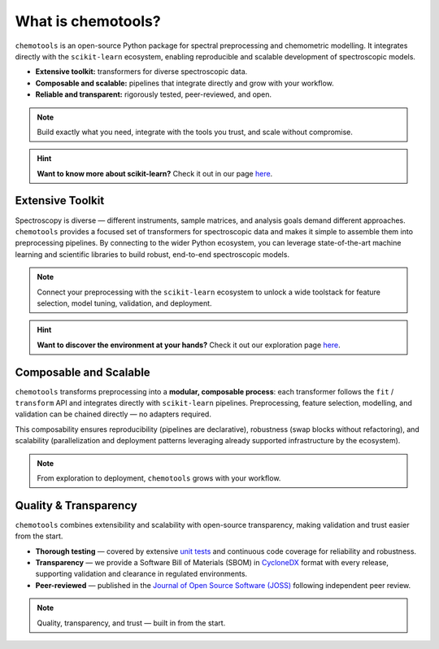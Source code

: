 What is chemotools?
====================

``chemotools`` is an open-source Python package for spectral preprocessing and chemometric modelling. It integrates directly with the ``scikit-learn`` ecosystem, enabling reproducible and scalable development of spectroscopic models.

* **Extensive toolkit:** transformers for diverse spectroscopic data.  
* **Composable and scalable:** pipelines that integrate directly and grow with your workflow.  
* **Reliable and transparent:** rigorously tested, peer-reviewed, and open.  


.. note::
   Build exactly what you need, integrate with the tools you trust, and scale without compromise.

.. image:: ./_static/devops-vectorized.png
   :alt: Composable building blocks / lifecycle
   :align: center
   :width: 300px

.. hint::
    **Want to know more about scikit-learn?** Check it out  in our page `here <../_explore/sklearn.html>`_.

Extensive Toolkit
-----------------
Spectroscopy is diverse — different instruments, sample matrices, and analysis goals demand different approaches. ``chemotools`` provides a focused set of transformers for spectroscopic data and makes it simple to assemble them into preprocessing pipelines. By connecting to the wider Python ecosystem, you can leverage state-of-the-art machine learning and scientific libraries to build robust, end-to-end spectroscopic models.

.. image:: ./_static/atom.png
   :class: no-background
   :alt: Ecosystem: chemotools with sklearn, numpy and friends
   :align: center
   :width: 340px

.. note::
   Connect your preprocessing with the ``scikit-learn`` ecosystem to unlock a wide toolstack for feature selection, model tuning, validation, and deployment.

.. hint::
    **Want to discover the environment at your hands?** Check it out our exploration page `here <../_explore/index.html>`_.

Composable and Scalable
-----------------------
``chemotools`` transforms preprocessing into a **modular, composable process**: each transformer follows the ``fit`` / ``transform`` API and integrates directly with ``scikit-learn`` pipelines. Preprocessing, feature selection, modelling, and validation can be chained directly — no adapters required.  

This composability ensures reproducibility (pipelines are declarative), robustness (swap blocks without refactoring), and scalability (parallelization and deployment patterns leveraging already supported infrastructure by the ecosystem).

.. note::
   From exploration to deployment, ``chemotools`` grows with your workflow.

Quality & Transparency
-----------------------
``chemotools`` combines extensibility and scalability with open-source transparency, making validation and trust easier from the start.

* **Thorough testing** — covered by extensive `unit tests <https://app.codecov.io/github/paucablop/chemotools>`_ and continuous code coverage for reliability and robustness.  
* **Transparency** — we provide a Software Bill of Materials (SBOM) in `CycloneDX <https://cyclonedx.org/>`_ format with every release, supporting validation and clearance in regulated environments.  
* **Peer-reviewed** — published in the `Journal of Open Source Software (JOSS) <https://joss.theoj.org/papers/10.21105/joss.06802>`_ following independent peer review.  

.. note::
   Quality, transparency, and trust — built in from the start.

